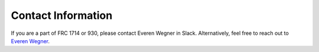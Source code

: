 Contact Information
=============================

If you are a part of FRC 1714 or 930, please contact Everen Wegner in Slack.  Alternatively, feel free to reach out to `Everen Wegner <https://www.linkedin.com/in/everen-wegner/>`_.